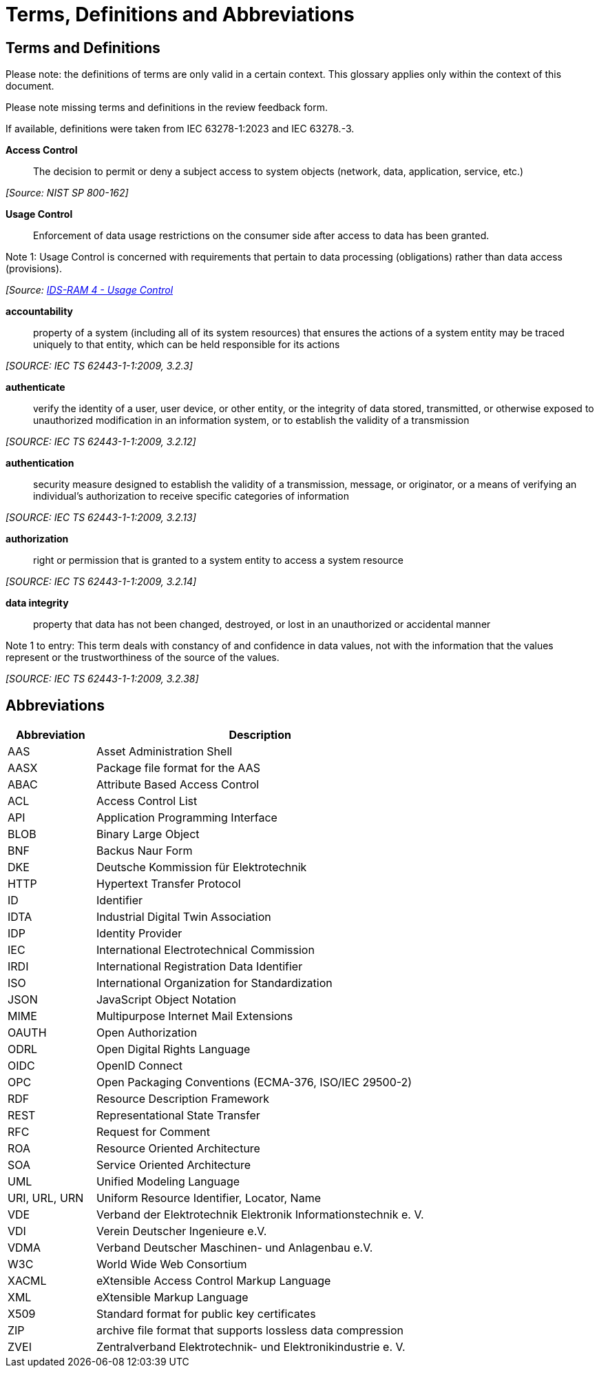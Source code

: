 ////
Copyright (c) 2025 Industrial Digital Twin Association

This work is licensed under a [Creative Commons Attribution 4.0 International License](
https://creativecommons.org/licenses/by/4.0/).

SPDX-License-Identifier: CC-BY-4.0

Illustrations:
Plattform Industrie 4.0; Anna Salari, Publik. Agentur für Kommunikation GmbH, designed by Publik. Agentur für Kommunikation GmbH
////

[[terms-and-definitions]]
= Terms, Definitions and Abbreviations

[glossary]
== Terms and Definitions

[.underline]#Please note#: the definitions of terms are only valid in a certain context.
This glossary applies only within the context of this document.

[.mark]#Please note missing terms and definitions in the review feedback form.#

If available, definitions were taken from IEC 63278-1:2023 and IEC 63278.-3.

*Access Control*::

The decision to permit or deny a subject access to system objects (network, data, application, service, etc.)

_[Source: NIST SP 800-162]_

*Usage Control*::

Enforcement of data usage restrictions on the consumer side after access to data has been granted.

====
Note 1: Usage Control is concerned with requirements that pertain to data processing (obligations) rather than data access (provisions).
====

_[Source: link:[https://docs.internationaldataspaces.org/ids-knowledgebase/v/ids-ram-4/perspectives-of-the-reference-architecture-model/4_perspectives/4_1_security_perspective/4_1_6_usage_control[IDS-RAM 4 - Usage Control]]_

*accountability*::

property of a system (including all of its system resources) that ensures the actions of a system entity may be traced uniquely to that entity, which can be held responsible for its actions

_[SOURCE: IEC TS 62443-1-1:2009, 3.2.3]_

*authenticate*::

verify the identity of a user, user device, or other entity, or the integrity of data stored, transmitted, or otherwise exposed to unauthorized modification in an information system, or to establish the validity of a transmission

_[SOURCE: IEC TS 62443-1-1:2009, 3.2.12]_

*authentication*::

security measure designed to establish the validity of a transmission, message, or originator, or a means of verifying an individual's authorization to receive specific categories of information

_[SOURCE: IEC TS 62443-1-1:2009, 3.2.13]_

*authorization*::

right or permission that is granted to a system entity to access a system resource

_[SOURCE: IEC TS 62443-1-1:2009, 3.2.14]_

*data integrity*::

property that data has not been changed, destroyed, or lost in an unauthorized or accidental manner

====
Note 1 to entry: This term deals with constancy of and confidence in data values, not with the information that the values represent or the trustworthiness of the source of the values.
====

_[SOURCE: IEC TS 62443-1-1:2009, 3.2.38]_

== Abbreviations

[cols="21%,79%",options="header",]
|===
|*Abbreviation* |*Description*
|AAS |Asset Administration Shell
|AASX |Package file format for the AAS
|ABAC |Attribute Based Access Control
|ACL |Access Control List
|API |Application Programming Interface
|BLOB |Binary Large Object
|BNF |Backus Naur Form
|DKE |Deutsche Kommission für Elektrotechnik
|HTTP |Hypertext Transfer Protocol
|ID |Identifier
|IDTA |Industrial Digital Twin Association
|IDP |Identity Provider
|IEC |International Electrotechnical Commission
|IRDI |International Registration Data Identifier
|ISO |International Organization for Standardization
|JSON |JavaScript Object Notation
|MIME |Multipurpose Internet Mail Extensions
|OAUTH |Open Authorization
|ODRL |Open Digital Rights Language
|OIDC |OpenID Connect
|OPC |Open Packaging Conventions (ECMA-376, ISO/IEC 29500-2)
|RDF |Resource Description Framework
|REST |Representational State Transfer
|RFC |Request for Comment
|ROA |Resource Oriented Architecture
|SOA |Service Oriented Architecture
|UML |Unified Modeling Language
|URI, URL, URN |Uniform Resource Identifier, Locator, Name
|VDE |Verband der Elektrotechnik Elektronik Informationstechnik e. V.
|VDI |Verein Deutscher Ingenieure e.V.
|VDMA |Verband Deutscher Maschinen- und Anlagenbau e.V.
|W3C |World Wide Web Consortium
|XACML |eXtensible Access Control Markup Language
|XML |eXtensible Markup Language
|X509 |Standard format for public key certificates
|ZIP |archive file format that supports lossless data compression
|ZVEI |Zentralverband Elektrotechnik- und Elektronikindustrie e. V.
|===
